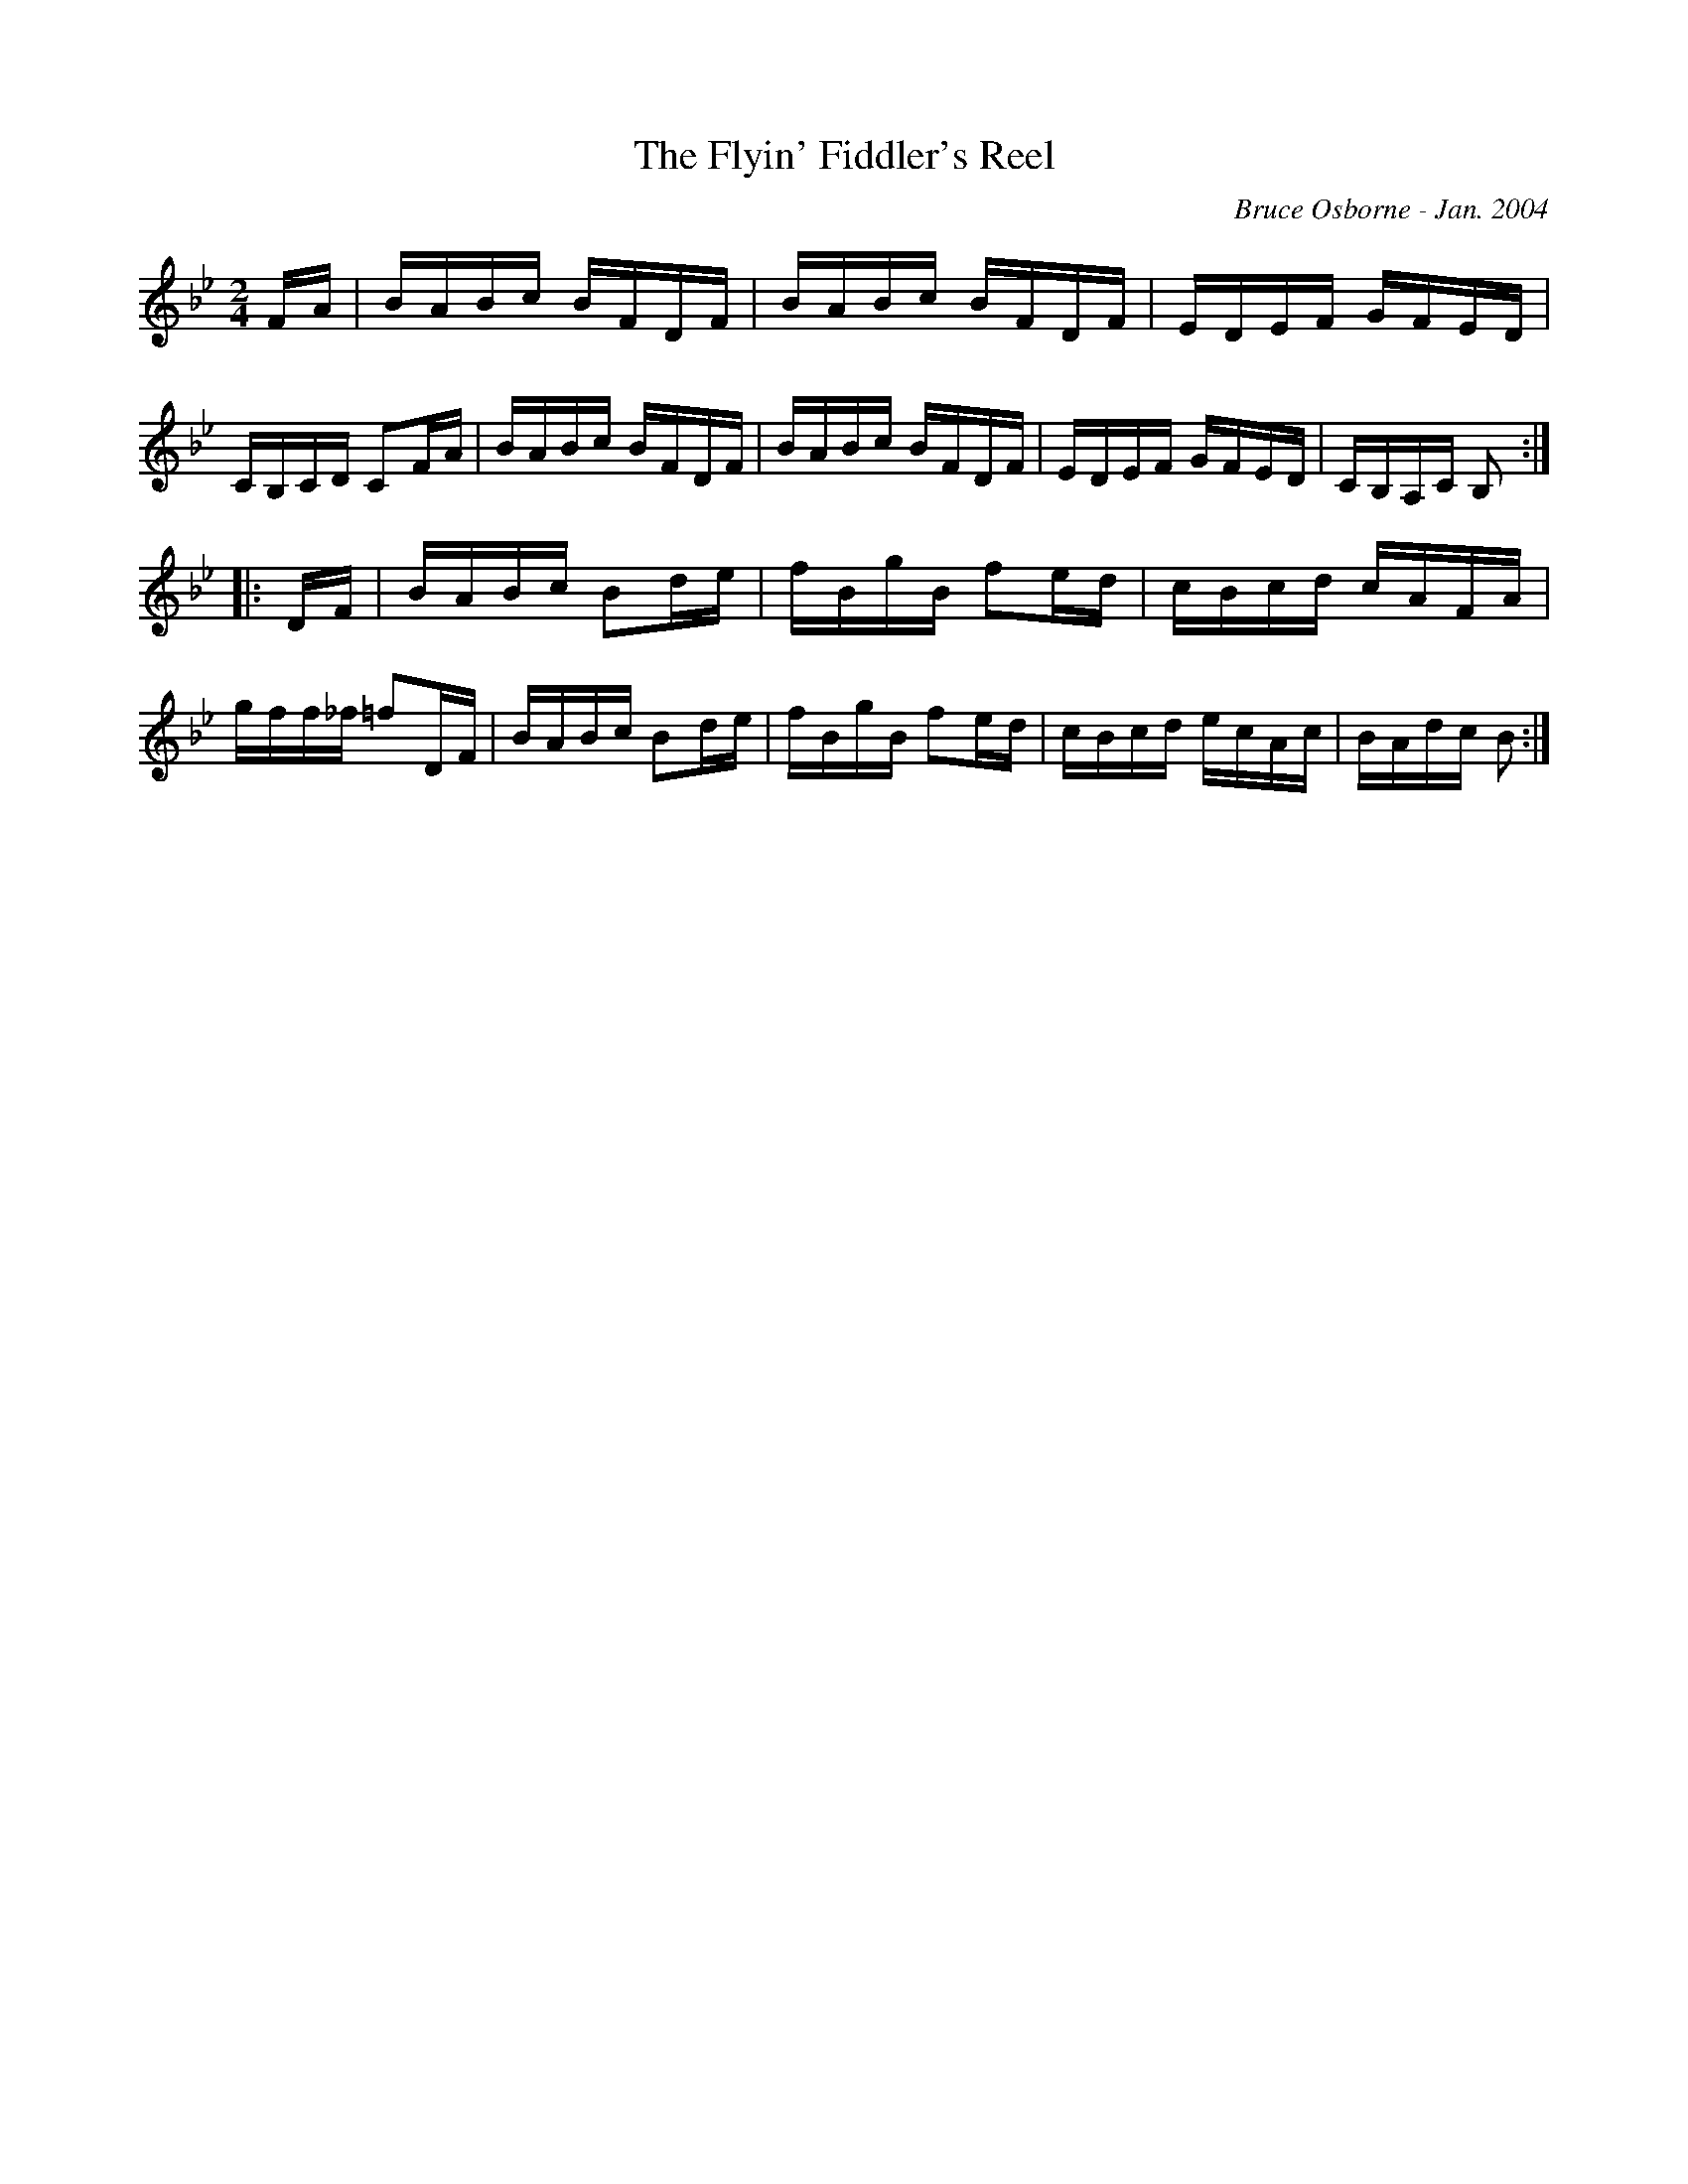 X:210
T:The Flyin' Fiddler's Reel
R:reel
C:Bruce Osborne - Jan. 2004
Z:abc by bosborne@kos.net
M:2/4
L:1/8
K:Bb
F/A/|B/A/B/c/ B/F/D/F/|B/A/B/c/ B/F/D/F/|E/D/E/F/ G/F/E/D/|C/B,/C/D/ CF/A/|\
B/A/B/c/ B/F/D/F/|B/A/B/c/ B/F/D/F/|E/D/E/F/ G/F/E/D/|C/B,/A,/C/ B,:|
|:D/F/|B/A/B/c/ Bd/e/|f/B/g/B/ fe/d/|c/B/c/d/ c/A/F/A/|g/f/f/_f/ =fD/F/|\
B/A/B/c/ Bd/e/|f/B/g/B/ fe/d/|c/B/c/d/ e/c/A/c/|B/A/d/c/ B:|
